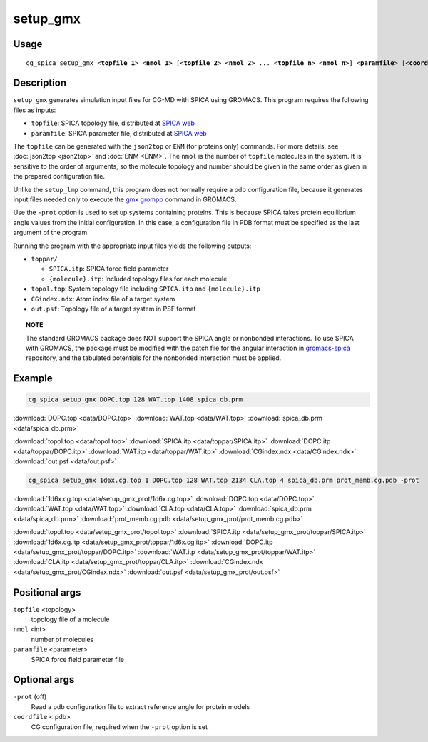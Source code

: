 setup_gmx
===============
Usage   
--------
.. parsed-literal::

    cg_spica setup_gmx <:strong:`topfile 1`> <:strong:`nmol 1`> [<:strong:`topfile 2`> <:strong:`nmol 2`> ... <:strong:`topfile n`> <:strong:`nmol n`>] <:strong:`paramfile`> [<:strong:`coordinate`>] [:strong:`-prot`]

Description
-----------
``setup_gmx`` generates simulation input files for CG-MD with SPICA using GROMACS.
This program requires the following files as inputs:

- ``topfile``: SPICA topology file, distributed at `SPICA web <https://www.spica-ff.org/download.html>`_
- ``paramfile``: SPICA parameter file, distributed at `SPICA web <https://www.spica-ff.org/download.html>`_

The ``topfile`` can be generated with the ``json2top`` or ``ENM`` (for proteins only) commands.
For more details, see :doc:`json2top <json2top>` and :doc:`ENM <ENM>`.
The ``nmol`` is the number of ``topfile`` molecules in the system.  
It is sensitive to the order of arguments, so the molecule topology and number 
should be given in the same order as given in the prepared configuration file. 

Unlike the ``setup_lmp`` command, this program does not normally require a pdb 
configuration file, because it generates input files needed only to execute
the `gmx grompp <https://manual.gromacs.org/current/onlinehelp/gmx-grompp.html>`_ 
command in GROMACS. 

Use the ``-prot`` option is used to set up systems containing proteins.
This is because SPICA takes protein equilibrium angle values from the initial configuration.
In this case, a configuration file in PDB format must be specified as the last 
argument of the program. 

Running the program with the appropriate input files yields the following outputs:

- ``toppar/``

  - ``SPICA.itp``: SPICA force field parameter
  - ``{molecule}.itp``: Included topology files for each molecule.

- ``topol.top``: System topology file including ``SPICA.itp`` and ``{molecule}.itp``
- ``CGindex.ndx``: Atom index file of a target system
- ``out.psf``: Topology file of a target system in PSF format

.. topic:: NOTE

    The standard GROMACS package does NOT support the SPICA angle or nonbonded interactions. 
    To use SPICA with GROMACS, the package must be modified with the patch file for the angular
    interaction in `gromacs-spica <https://github.com/SPICA-group/gromacs-spica>`_ repository,
    and the tabulated potentials for the nonbonded interaction must be applied.

Example
-------
.. code-block:: bash

    cg_spica setup_gmx DOPC.top 128 WAT.top 1408 spica_db.prm

:download:`DOPC.top <data/DOPC.top>`  
:download:`WAT.top <data/WAT.top>`  
:download:`spica_db.prm <data/spica_db.prm>`  

:download:`topol.top <data/topol.top>`  
:download:`SPICA.itp <data/toppar/SPICA.itp>`  
:download:`DOPC.itp <data/toppar/DOPC.itp>`  
:download:`WAT.itp <data/toppar/WAT.itp>`  
:download:`CGindex.ndx <data/CGindex.ndx>`  
:download:`out.psf <data/out.psf>`  

.. code-block:: bash

    cg_spica setup_gmx 1d6x.cg.top 1 DOPC.top 128 WAT.top 2134 CLA.top 4 spica_db.prm prot_memb.cg.pdb -prot

:download:`1d6x.cg.top <data/setup_gmx_prot/1d6x.cg.top>`  
:download:`DOPC.top <data/DOPC.top>`  
:download:`WAT.top <data/WAT.top>`  
:download:`CLA.top <data/CLA.top>`  
:download:`spica_db.prm <data/spica_db.prm>`  
:download:`prot_memb.cg.pdb <data/setup_gmx_prot/prot_memb.cg.pdb>`  

:download:`topol.top <data/setup_gmx_prot/topol.top>`  
:download:`SPICA.itp <data/setup_gmx_prot/toppar/SPICA.itp>`  
:download:`1d6x.cg.itp <data/setup_gmx_prot/toppar/1d6x.cg.itp>`  
:download:`DOPC.itp <data/setup_gmx_prot/toppar/DOPC.itp>`  
:download:`WAT.itp <data/setup_gmx_prot/toppar/WAT.itp>`  
:download:`CLA.itp <data/setup_gmx_prot/toppar/CLA.itp>`  
:download:`CGindex.ndx <data/setup_gmx_prot/CGindex.ndx>`  
:download:`out.psf <data/setup_gmx_prot/out.psf>`  


Positional args
---------------

``topfile`` <topology>
    topology file of a molecule
``nmol`` <int>
    number of molecules
``paramfile`` <parameter>
    SPICA force field parameter file

Optional args
-------------

``-prot`` (off)
    Read a pdb configuration file to extract reference angle for protein models
``coordfile`` <.pdb>
    CG configuration file, required when the ``-prot`` option is set

